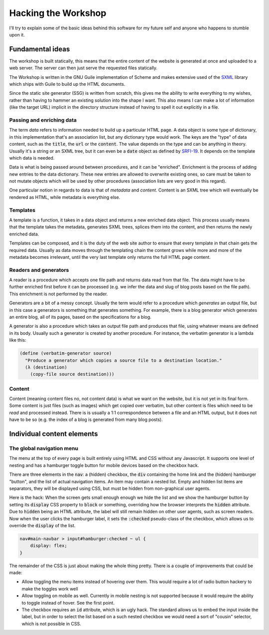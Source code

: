 .. default-role:: code

######################
 Hacking the Workshop
######################

I'll try to explain some of the basic ideas behind this software for my future
self and anyone who happens to stumble upon it.


Fundamental ideas
#################

The workshop is built statically, this means that the entire content of the
website is generated at once and uploaded to a web server. The server can then
just serve the requested files statically.

The Workshop is written in the GNU Guile implementation of Scheme and makes
extensive used of the SXML_ library which ships with Guile to build up the HTML
documents.

.. _SXML: info:guile.info#SXML

Since the static site generator (SSG) is written from scratch, this gives me
the ability to write everything to my wishes, rather than having to hammer an
existing solution into the shape I want. This also means I can make a lot of
information (like the target URL) implicit in the directory structure instead
of having to spell it out explicitly in a file.


Passing and enriching data
==========================

The term *data* refers to information needed to build up a particular HTML
page. A data object is some type of dictionary, in this implementation that's
an association list, but any dictionary type would work. The keys are the
"type" of data content, such as the `title`, the `url` or the `content`. The
value depends on the type and can be anything in theory. Usually it's a string
or an SXML tree, but it can even be a `date` object as defined by SRFI-19_. It
depends on the template which data is needed.

.. _SRFI-19: info:guile.info#SRFI-19

Data is what is being passed around between procedures, and it can be
"enriched". Enrichment is the process of adding new entries to the data
dictionary. These new entries are allowed to overwrite existing ones, so care
must be taken to not mutate objects which will be used by other procedures
(association lists are very good in this regard).

One particular notion in regards to data is that of *metadata* and *content*.
Content is an SXML tree which will eventually be rendered as HTML, while
metadata is everything else.


Templates
=========

A template is a function, it takes in a data object and returns a new enriched
data object. This process usually means that the template takes the metadata,
generates SXML trees, splices them into the content, and then returns the newly
enriched data.

Templates can be composed, and it is the duty of the web site author to ensure
that every template in that chain gets the required data. Usually as data moves
through the templating chain the content grows while more and more of the
metadata becomes irrelevant, until the very last template only returns the full
HTML page content.


Readers and generators
======================

A reader is a procedure which accepts one file path and returns data read from
that file. The data might have to be further enriched first before it can be
processed (e.g. we infer the data and slug of blog posts based on the file
path). This enrichment is not performed by the reader.

Generators are a bit of a messy concept. Usually the term would refer to a
procedure which *generates* an output file, but in this case a generators is
something that generates something. For example, there is a blog generator
which generates an entire blog, all of its pages, based on the specifications
for a blog.

A generator is also a procedure which takes an output file path and produces
that file, using whatever means are defined in its body. Usually such a
generator is created by another procedure. For instance, the verbatim generator
is a lambda like this:

.. code:: scheme

   (define (verbatim-generator source)
     "Produce a generator which copies a source file to a destination location."
     (λ (destination)
       (copy-file source destination)))


Content
=======

Content (meaning content files no, not content data) is what we want on the
website, but it is not yet in its final form. Some content is just files (such
as images) which get copied over verbatim, but other content is files which
need to be *read* and processed instead. There is is usually a 1:1
correspondence between a file and an HTML output, but it does not have to be so
(e.g. the index of a blog is generated from many blog posts).


Individual content elements
###########################

The global navigation menu
==========================

The menu at the top of every page is built entirely using HTML and CSS without
any Javascript. It supports one level of nesting and has a hamburger toggle
button for mobile devices based on the checkbox hack.

.. code:: html
   <nav id="main-navbar">
     <input type="checkbox" id="hamburger" hidden="hidden">
     <div>
       <a href="/">Home page</a>
       <label for="hamburger" hidden="hidden"></label>
     </div>
     <ul>
       <li>
         <a href="#">Group 1</a>
         <ul>
           <li><a href="#">Item 1</a></li>
           <li hidden="hidden"></li>
           <li><a href="#">Item 2</a></li>
           <li><a href="#">Item 3</a></li>
         </ul>
       </li>
       <li>
         <a href="#">Item without group</a>
       </li>
       <li class="push-end">
         <a href="#">This will be pushed right/down</a>
       </li>

There are three elements in the `nav`: a (hidden) checkbox, the `div`
containing the home link and the (hidden) hamburger "button", and the list of
actual navigation items. An item may contain a nested list. Empty and hidden
list items are separators, they will be displayed using CSS, but must be hidden
from non-graphical user agents.

Here is the hack: When the screen gets small enough enough we hide the list and
we show the hamburger button by setting its `display` CSS property to `block`
or something, overriding how the browser interprets the `hidden` attribute. Due
to `hidden` being an HTML attribute, the label will still remain hidden on
other user agents, such as screen readers. Now when the user clicks the
hamburger label, it sets the `:checked` pseudo-class of the checkbox, which
allows us to override the `display` of the list.

.. code:: css

   nav#main-navbar > input#hamburger:checked ~ ul {
       display: flex;
   }

The remainder of the CSS is just about making the whole thing pretty. There is
a couple of improvements that could be made:

- Allow toggling the menu items instead of hovering over them. This would
  require a lot of radio button hackery to make the toggles work well
- Allow toggling on mobile as well. Currently in mobile nesting is not
  supported because it would require the ability to toggle instead of hover.
  See the first point.
- The checkbox requires an `id` attribute, which is an ugly hack. The standard
  allows us to embed the input inside the label, but in order to select the
  list based on a such nested checkbox we would need a sort of "cousin"
  selector, which is not possible in CSS.
